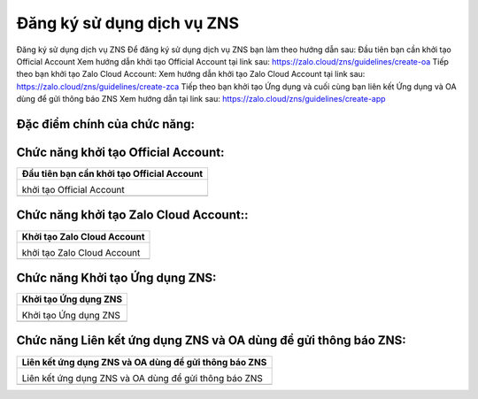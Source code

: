 

==========
Đăng ký sử dụng dịch vụ ZNS
==========

Đăng ký sử dụng dịch vụ ZNS 
Để đăng ký sử dụng dịch vụ ZNS bạn làm theo hướng dẫn sau:
Đầu tiên bạn cần khởi tạo Official Account
Xem hướng dẫn khởi tạo Official Account tại link sau: https://zalo.cloud/zns/guidelines/create-oa
Tiếp theo bạn khởi tạo Zalo Cloud Account:
Xem hướng dẫn khởi tạo Zalo Cloud Account tại link sau: https://zalo.cloud/zns/guidelines/create-zca
Tiếp theo bạn khởi tạo Ứng dụng và cuối cùng bạn liên kết Ứng dụng và OA dùng để gửi thông báo ZNS
Xem hướng dẫn tại link sau: https://zalo.cloud/zns/guidelines/create-app


Đặc điểm chính của chức năng:
===============

.. list-table::
   :widths: 20 80
   :header-rows: 1

   * - Đặc điểm
     - Diễn giải
   


Chức năng khởi tạo Official Account:
===============

.. list-table:: 
   :widths: 100
   :header-rows: 1

   * - Đầu tiên bạn cần khởi tạo Official Account
   * - .. image:: media/function_96.png
        :align: center
        :width: 100%  

       khởi tạo Official Account

       

   * - 
       
       




Chức năng khởi tạo Zalo Cloud Account::
===============

.. list-table:: 
   :widths: 100
   :header-rows: 1

   * - Khởi tạo Zalo Cloud Account
   * - .. image:: media/function_97.png
        :align: center
        :width: 100%  

       khởi tạo Zalo Cloud Account

       

   * - 
       
       




Chức năng Khởi tạo Ứng dụng ZNS:
===============

.. list-table:: 
   :widths: 100
   :header-rows: 1

   * - Khởi tạo Ứng dụng ZNS
   * - .. image:: media/function_98.png
        :align: center
        :width: 100%  

       Khởi tạo Ứng dụng ZNS

       

   * - 
       
       




Chức năng Liên kết ứng dụng ZNS và OA dùng để gửi thông báo ZNS:
===============

.. list-table:: 
   :widths: 100
   :header-rows: 1

   * - Liên kết ứng dụng ZNS và OA dùng để gửi thông báo ZNS
   * - .. image:: media/function_99.png
        :align: center
        :width: 100%  

       Liên kết ứng dụng ZNS và OA dùng để gửi thông báo ZNS

       

   * - 
       
       



